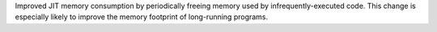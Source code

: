 Improved JIT memory consumption by periodically freeing memory used by infrequently-executed code.
This change is especially likely to improve the memory footprint of long-running programs.
